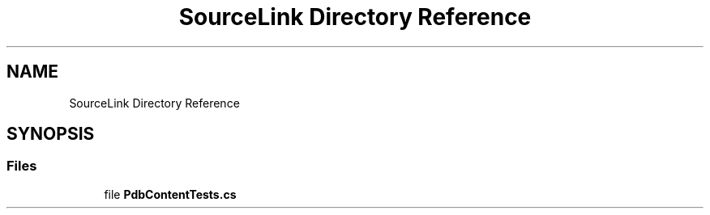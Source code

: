 .TH "SourceLink Directory Reference" 3 "Wed Jul 21 2021" "Version 5.4.2" "CSLA.NET" \" -*- nroff -*-
.ad l
.nh
.SH NAME
SourceLink Directory Reference
.SH SYNOPSIS
.br
.PP
.SS "Files"

.in +1c
.ti -1c
.RI "file \fBPdbContentTests\&.cs\fP"
.br
.in -1c
